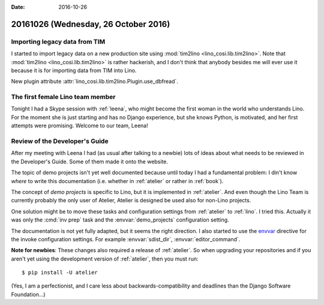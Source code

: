 :date: 2016-10-26

=====================================
20161026 (Wednesday, 26 October 2016)
=====================================

Importing legacy data from TIM
==============================

I started to import legacy data on a new production site using
:mod:`tim2lino <lino_cosi.lib.tim2lino>`.  Note that :mod:`tim2lino
<lino_cosi.lib.tim2lino>` is rather hackerish, and I don't think that
anybody besides me will ever use it because it is for importing data
from TIM into Lino.

New plugin attribute
:attr:`lino_cosi.lib.tim2lino.Plugin.use_dbfread`.


The first female Lino team member
=================================

Tonight I had a Skype session with :ref:`leena`, who might become the
first woman in the world who understands Lino.  For the moment she is
just starting and has no Django experience, but she knows Python, is
motivated, and her first attempts were promising.  Welcome to our
team, Leena!


Review of the Developer's Guide
===============================

After my meeting with Leena I had (as usual after talking to a newbie)
lots of ideas about what needs to be reviewed in the Developer's
Guide. Some of them made it onto the website.

The topic of demo projects isn't yet well documented because until
today I had a fundamental problem: I din't know *where* to write this
documentation (i.e. whether in :ref:`atelier` or rather in
:ref:`book`). 

The concept of *demo projects* is specific to Lino, but it is
implemented in :ref:`atelier`. And even though the Lino Team is
currently probably the only user of Atelier, Atelier is designed be
used also for non-Lino projects.

One solution might be to move these tasks and configuration settings
from :ref:`atelier` to :ref:`lino`.  I tried this.  Actually it was
only the :cmd:`inv prep` task and the :envvar:`demo_projects`
configuration setting.

The documentation is not yet fully adapted, but it seems the right
direction.  I also started to use the `envvar
<http://www.sphinx-doc.org/en/1.4.8/domains.html#directive-envvar>`_
directive for the invoke configuration settings.  For example
:envvar:`sdist_dir`, :envvar:`editor_command`.

**Note for newbies**: These changes also required a release of
:ref:`atelier`. So when upgrading your repositories and if you aren't
yet using the development version of :ref:`atelier`, then you must
run::

   $ pip install -U atelier

(Yes, I am a perfectionist, and I care less about
backwards-compatibility and deadlines than the Django Software
Foundation...)
  
